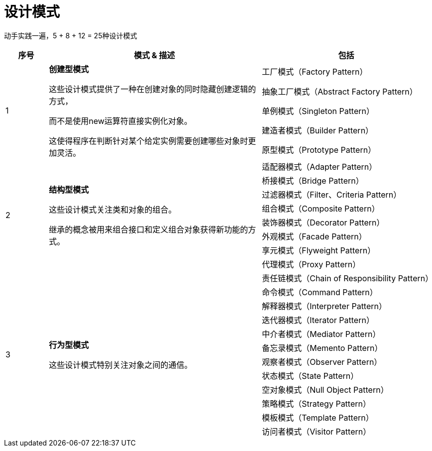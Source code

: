 = 设计模式

动手实践一遍，5 + 8 + 12 = 25种设计模式

[options="header",cols="1,5,4"]
|===
|序号   |模式 & 描述   |包括   
//----------------------
.5+|1
.5+|*创建型模式*

这些设计模式提供了一种在创建对象的同时隐藏创建逻辑的方式，

而不是使用new运算符直接实例化对象。

这使得程序在判断针对某个给定实例需要创建哪些对象时更加灵活。

|工厂模式（Factory Pattern）
|抽象工厂模式（Abstract Factory Pattern） 
|单例模式（Singleton Pattern）
|建造者模式（Builder Pattern）
|原型模式（Prototype Pattern）
.8+|2
.8+|*结构型模式*

这些设计模式关注类和对象的组合。

继承的概念被用来组合接口和定义组合对象获得新功能的方式。

|适配器模式（Adapter Pattern）
|桥接模式（Bridge Pattern）
|过滤器模式（Filter、Criteria Pattern）
|组合模式（Composite Pattern）
|装饰器模式（Decorator Pattern）
|外观模式（Facade Pattern）
|享元模式（Flyweight Pattern）
|代理模式（Proxy Pattern）
.12+|3
.12+|*行为型模式*

这些设计模式特别关注对象之间的通信。

|责任链模式（Chain of Responsibility Pattern）
|命令模式（Command Pattern）
|解释器模式（Interpreter Pattern）
|迭代器模式（Iterator Pattern）
|中介者模式（Mediator Pattern）
|备忘录模式（Memento Pattern）
|观察者模式（Observer Pattern）
|状态模式（State Pattern）
|空对象模式（Null Object Pattern）
|策略模式（Strategy Pattern）
|模板模式（Template Pattern）
|访问者模式（Visitor Pattern）
|===
